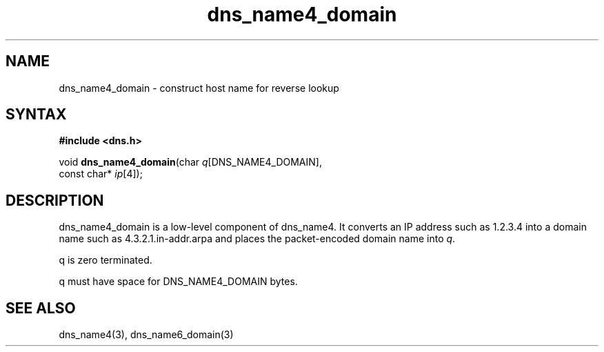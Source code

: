 .TH dns_name4_domain 3
.SH NAME
dns_name4_domain \- construct host name for reverse lookup
.SH SYNTAX
.B #include <dns.h>

void \fBdns_name4_domain\fP(char \fIq\fR[DNS_NAME4_DOMAIN],
                     const char* \fIip\fR[4]);
.SH DESCRIPTION
dns_name4_domain is a low-level component of dns_name4.  It converts an
IP address such as 1.2.3.4 into a domain name such as
4.3.2.1.in-addr.arpa and places the packet-encoded domain name into \fIq\fR.

q is zero terminated.

q must have space for DNS_NAME4_DOMAIN bytes.
.SH "SEE ALSO"
dns_name4(3), dns_name6_domain(3)
